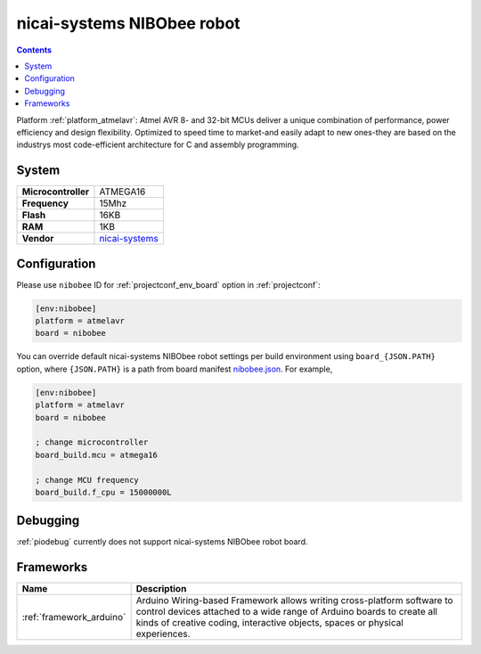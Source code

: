 ..  Copyright (c) 2014-present PlatformIO <contact@platformio.org>
    Licensed under the Apache License, Version 2.0 (the "License");
    you may not use this file except in compliance with the License.
    You may obtain a copy of the License at
       http://www.apache.org/licenses/LICENSE-2.0
    Unless required by applicable law or agreed to in writing, software
    distributed under the License is distributed on an "AS IS" BASIS,
    WITHOUT WARRANTIES OR CONDITIONS OF ANY KIND, either express or implied.
    See the License for the specific language governing permissions and
    limitations under the License.

.. _board_atmelavr_nibobee:

nicai-systems NIBObee robot
===========================

.. contents::

Platform :ref:`platform_atmelavr`: Atmel AVR 8- and 32-bit MCUs deliver a unique combination of performance, power efficiency and design flexibility. Optimized to speed time to market-and easily adapt to new ones-they are based on the industrys most code-efficient architecture for C and assembly programming.

System
------

.. list-table::

  * - **Microcontroller**
    - ATMEGA16
  * - **Frequency**
    - 15Mhz
  * - **Flash**
    - 16KB
  * - **RAM**
    - 1KB
  * - **Vendor**
    - `nicai-systems <http://www.nicai-systems.com/en/nibobee?utm_source=platformio&utm_medium=docs>`__


Configuration
-------------

Please use ``nibobee`` ID for :ref:`projectconf_env_board` option in :ref:`projectconf`:

.. code-block:: ini

  [env:nibobee]
  platform = atmelavr
  board = nibobee

You can override default nicai-systems NIBObee robot settings per build environment using
``board_{JSON.PATH}`` option, where ``{JSON.PATH}`` is a path from
board manifest `nibobee.json <https://github.com/platformio/platform-atmelavr/blob/master/boards/nibobee.json>`_. For example,

.. code-block:: ini

  [env:nibobee]
  platform = atmelavr
  board = nibobee

  ; change microcontroller
  board_build.mcu = atmega16

  ; change MCU frequency
  board_build.f_cpu = 15000000L

Debugging
---------
:ref:`piodebug` currently does not support nicai-systems NIBObee robot board.

Frameworks
----------
.. list-table::
    :header-rows:  1

    * - Name
      - Description

    * - :ref:`framework_arduino`
      - Arduino Wiring-based Framework allows writing cross-platform software to control devices attached to a wide range of Arduino boards to create all kinds of creative coding, interactive objects, spaces or physical experiences.